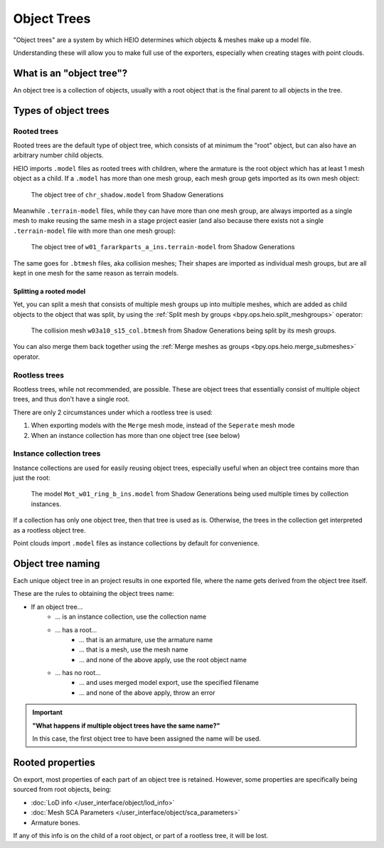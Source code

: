 
############
Object Trees
############

"Object trees" are a system by which HEIO determines which objects & meshes make up a model file.

Understanding these will allow you to make full use of the exporters, especially when creating
stages with point clouds.


What is an "object tree"?
=========================

An object tree is a collection of objects, usually with a root object that is the final parent to
all objects in the tree.


Types of object trees
=====================

Rooted trees
------------

Rooted trees are the default type of object tree, which consists of at minimum the "root" object,
but can  also have an arbitrary number child objects.

HEIO imports ``.model`` files as rooted trees with children, where the armature is the root object
which has at least 1 mesh object as a child. If a ``.model`` has more than one mesh group, each
mesh group gets imported as its own mesh object:

.. figure:: /images/guides_object_trees_shadow_sxsg.png

	The object tree of ``chr_shadow.model`` from Shadow Generations


Meanwhile ``.terrain-model`` files, while they can have more than one mesh group, are always
imported as a single mesh to make reusing the same mesh in a stage project easier (and also
because there exists not a single ``.terrain-model`` file with more than one mesh group):

.. figure:: /images/guides_object_trees_ark_sxsg.png

	The object tree of ``w01_fararkparts_a_ins.terrain-model`` from Shadow Generations


The same goes for ``.btmesh`` files, aka collision meshes; Their shapes are imported as
individual mesh groups, but are all kept in one mesh for the same reason as terrain models.


Splitting a rooted model
^^^^^^^^^^^^^^^^^^^^^^^^

Yet, you can split a mesh that consists of multiple mesh groups up into multiple meshes, which
are added as child objects to the object that was split, by using the
:ref:`Split mesh by groups <bpy.ops.heio.split_meshgroups>` operator:

.. figure:: /images/guides_object_trees_mesh_splitting.png

	The collision mesh ``w03a10_s15_col.btmesh`` from Shadow Generations being split by its mesh groups.


You can also merge them back together using the :ref:`Merge meshes as groups <bpy.ops.heio.merge_submeshes>` operator.


Rootless trees
--------------

Rootless trees, while not recommended, are possible. These are object trees that essentially consist of
multiple object trees, and thus don't have a single root.

There are only 2 circumstances under which a rootless tree is used:

1. When exporting models with the ``Merge`` mesh mode, instead of the ``Seperate`` mesh mode
2. When an instance collection has more than one object tree (see below)


Instance collection trees
-------------------------

Instance collections are used for easily reusing object trees, especially useful when an object
tree contains more than just the root:

.. figure:: /images/guides_object_trees_collection_instancing.png

	The model ``Mot_w01_ring_b_ins.model`` from Shadow Generations being used multiple times by collection instances.


If a collection has only one object tree, then that tree is used as is. Otherwise, the trees in the
collection get interpreted as a rootless object tree.

Point clouds import ``.model`` files as instance collections by default for convenience.


Object tree naming
==================

Each unique object tree in an project results in one exported file, where the name gets derived from the
object tree itself.

These are the rules to obtaining the object trees name:

- If an object tree...
	- ... is an instance collection, use the collection name
	- ... has a root...
		- ... that is an armature, use the armature name
		- ... that is a mesh, use the mesh name
		- ... and none of the above apply, use the root object name
	- ... has no root...
		- ... and uses merged model export, use the specified filename
		- ... and none of the above apply, throw an error


.. important::

	**"What happens if multiple object trees have the same name?"**

	In this case, the first object tree to have been assigned the name will be used.


Rooted properties
=================

On export, most properties of each part of an object tree is retained. However, some properties
are specifically being sourced from root objects, being:

- :doc:`LoD info </user_interface/object/lod_info>`
- :doc:`Mesh SCA Parameters </user_interface/object/sca_parameters>`
- Armature bones.

If any of this info is on the child of a root object, or part of a rootless tree, it will be lost.